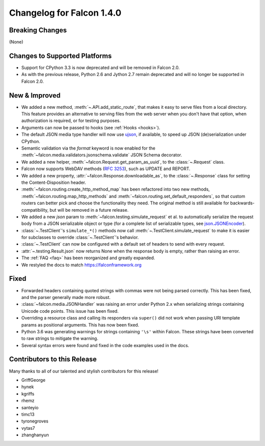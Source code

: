 Changelog for Falcon 1.4.0
==========================

Breaking Changes
----------------

(None)

Changes to Supported Platforms
------------------------------

- Support for CPython 3.3 is now deprecated and will be removed in
  Falcon 2.0.
- As with the previous release, Python 2.6 and Jython 2.7 remain deprecated and
  will no longer be supported in Falcon 2.0.

New & Improved
--------------

- We added a new method, :meth:`~.API.add_static_route`, that makes it easy to
  serve files from a local directory. This feature provides an alternative to
  serving files from the web server when you don't have that option, when
  authorization is required, or for testing purposes.
- Arguments can now be passed to hooks (see :ref:`Hooks <hooks>`).
- The default JSON media type handler will now use
  `ujson <https://pypi.python.org/pypi/ujson>`_, if available, to
  speed up JSON (de)serialization under CPython.
- Semantic validation via the *format* keyword is now enabled for the
  :meth:`~falcon.media.validators.jsonschema.validate` JSON Schema decorator.
- We added a new helper, :meth:`~falcon.Request.get_param_as_uuid`, to the
  :class:`~.Request` class.
- Falcon now supports WebDAV methods
  (`RFC 3253 <https://www.ietf.org/rfc/rfc3253.txt>`_), such as UPDATE and
  REPORT.
- We added a new property, :attr:`~falcon.Response.downloadable_as`, to the
  :class:`~.Response` class for setting the Content-Disposition header.
- :meth:`~falcon.routing.create_http_method_map` has been refactored into two
  new methods, :meth:`~falcon.routing.map_http_methods` and :meth:`~falcon.routing.set_default_responders`, so that
  custom routers can better pick and choose the functionality they need. The
  original method is still available for backwards-compatibility, but will
  be removed in a future release.
- We added a new `json` param to :meth:`~falcon.testing.simulate_request` et al.
  to automatically serialize the request body from a JSON serializable object
  or type (for a complete list of serializable types, see
  `json.JSONEncoder <https://docs.python.org/3.6/library/json.html#json.JSONEncoder>`_).
- :class:`~.TestClient`'s ``simulate_*()`` methods now call
  :meth:`~.TestClient.simulate_request` to make it is easier for subclasses to
  override :class:`~.TestClient`'s behavior.
- :class:`~.TestClient` can now be configured with a default set of headers to
  send with every request.
- :attr:`~.testing.Result.json` now returns None when the response body is
  empty, rather than raising an error.
- The :ref:`FAQ <faq>` has been reorganized and greatly expanded.
- We restyled the docs to match https://falconframework.org

Fixed
-----

- Forwarded headers containing quoted strings with commas were not being parsed
  correctly. This has been fixed, and the parser generally made more robust.
- :class:`~falcon.media.JSONHandler` was raising an error under Python 2.x when
  serializing strings containing Unicode code points. This issue has been
  fixed.
- Overriding a resource class and calling its responders via ``super()`` did
  not work when passing URI template params as positional arguments. This has
  now been fixed.
- Python 3.6 was generating warnings for strings containing ``'\s'`` within
  Falcon. These strings have been converted to raw strings to mitigate the
  warning.
- Several syntax errors were found and fixed in the code examples used in the
  docs.

Contributors to this Release
----------------------------

Many thanks to all of our talented and stylish contributors for this release!

- GriffGeorge
- hynek
- kgriffs
- rhemz
- santeyio
- timc13
- tyronegroves
- vytas7
- zhanghanyun
